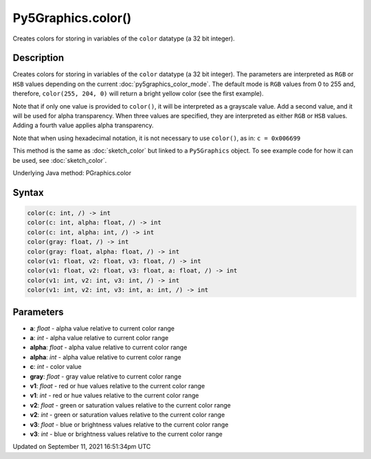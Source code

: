 Py5Graphics.color()
===================

Creates colors for storing in variables of the ``color`` datatype (a 32 bit integer).

Description
-----------

Creates colors for storing in variables of the ``color`` datatype (a 32 bit integer). The parameters are interpreted as ``RGB`` or ``HSB`` values depending on the current :doc:`py5graphics_color_mode`. The default mode is ``RGB`` values from 0 to 255 and, therefore, ``color(255, 204, 0)`` will return a bright yellow color (see the first example).

Note that if only one value is provided to ``color()``, it will be interpreted as a grayscale value. Add a second value, and it will be used for alpha transparency. When three values are specified, they are interpreted as either ``RGB`` or ``HSB`` values. Adding a fourth value applies alpha transparency.

Note that when using hexadecimal notation, it is not necessary to use ``color()``, as in: ``c = 0x006699``

This method is the same as :doc:`sketch_color` but linked to a ``Py5Graphics`` object. To see example code for how it can be used, see :doc:`sketch_color`.

Underlying Java method: PGraphics.color

Syntax
------

.. code:: python

    color(c: int, /) -> int
    color(c: int, alpha: float, /) -> int
    color(c: int, alpha: int, /) -> int
    color(gray: float, /) -> int
    color(gray: float, alpha: float, /) -> int
    color(v1: float, v2: float, v3: float, /) -> int
    color(v1: float, v2: float, v3: float, a: float, /) -> int
    color(v1: int, v2: int, v3: int, /) -> int
    color(v1: int, v2: int, v3: int, a: int, /) -> int

Parameters
----------

* **a**: `float` - alpha value relative to current color range
* **a**: `int` - alpha value relative to current color range
* **alpha**: `float` - alpha value relative to current color range
* **alpha**: `int` - alpha value relative to current color range
* **c**: `int` - color value
* **gray**: `float` - gray value relative to current color range
* **v1**: `float` - red or hue values relative to the current color range
* **v1**: `int` - red or hue values relative to the current color range
* **v2**: `float` - green or saturation values relative to the current color range
* **v2**: `int` - green or saturation values relative to the current color range
* **v3**: `float` - blue or brightness values relative to the current color range
* **v3**: `int` - blue or brightness values relative to the current color range


Updated on September 11, 2021 16:51:34pm UTC

